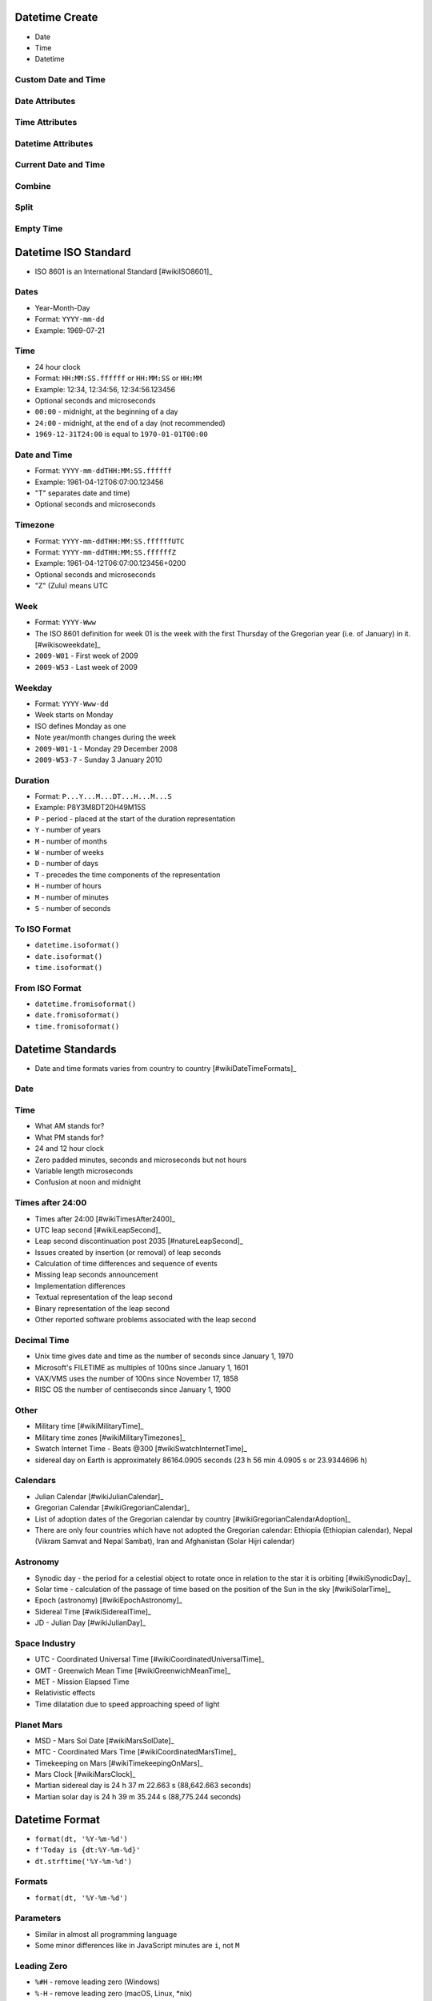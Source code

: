 

Datetime Create
===============
* Date
* Time
* Datetime


Custom Date and Time
--------------------


Date Attributes
---------------


Time Attributes
---------------


Datetime Attributes
-------------------


Current Date and Time
---------------------


Combine
-------


Split
-----


Empty Time
----------


Datetime ISO Standard
=====================
* ISO 8601 is an International Standard [#wikiISO8601]_


Dates
-----
* Year-Month-Day
* Format: ``YYYY-mm-dd``
* Example: 1969-07-21


Time
----
* 24 hour clock
* Format: ``HH:MM:SS.ffffff`` or ``HH:MM:SS`` or ``HH:MM``
* Example: 12:34, 12:34:56, 12:34:56.123456
* Optional seconds and microseconds
* ``00:00`` - midnight, at the beginning of a day
* ``24:00`` - midnight, at the end of a day (not recommended)
* ``1969-12-31T24:00`` is equal to ``1970-01-01T00:00``


Date and Time
-------------
* Format: ``YYYY-mm-ddTHH:MM:SS.ffffff``
* Example: 1961-04-12T06:07:00.123456
* "T" separates date and time)
* Optional seconds and microseconds


Timezone
--------
* Format: ``YYYY-mm-ddTHH:MM:SS.ffffffUTC``
* Format: ``YYYY-mm-ddTHH:MM:SS.ffffffZ``
* Example: 1961-04-12T06:07:00.123456+0200
* Optional seconds and microseconds
* "Z" (Zulu) means UTC


Week
----
* Format: ``YYYY-Www``
* The ISO 8601 definition for week 01 is the week with the first Thursday of the Gregorian year (i.e. of January) in it. [#wikisoweekdate]_
* ``2009-W01`` - First week of 2009
* ``2009-W53`` - Last week of 2009


Weekday
-------
* Format: ``YYYY-Www-dd``
* Week starts on Monday
* ISO defines Monday as one
* Note year/month changes during the week
* ``2009-W01-1`` - Monday 29 December 2008
* ``2009-W53-7`` - Sunday 3 January 2010


Duration
--------
* Format: ``P...Y...M...DT...H...M...S``
* Example: P8Y3M8DT20H49M15S
* ``P`` - period - placed at the start of the duration representation
* ``Y`` - number of years
* ``M`` - number of months
* ``W`` - number of weeks
* ``D`` - number of days
* ``T`` - precedes the time components of the representation
* ``H`` - number of hours
* ``M`` - number of minutes
* ``S`` - number of seconds


To ISO Format
-------------
* ``datetime.isoformat()``
* ``date.isoformat()``
* ``time.isoformat()``


From ISO Format
---------------
* ``datetime.fromisoformat()``
* ``date.fromisoformat()``
* ``time.fromisoformat()``


Datetime Standards
==================
* Date and time formats varies from country to country [#wikiDateTimeFormats]_


Date
----


Time
----
* What AM stands for?
* What PM stands for?
* 24 and 12 hour clock
* Zero padded minutes, seconds and microseconds but not hours
* Variable length microseconds
* Confusion at noon and midnight


Times after 24:00
-----------------
* Times after 24:00 [#wikiTimesAfter2400]_
* UTC leap second [#wikiLeapSecond]_
* Leap second discontinuation post 2035 [#natureLeapSecond]_
* Issues created by insertion (or removal) of leap seconds
* Calculation of time differences and sequence of events
* Missing leap seconds announcement
* Implementation differences
* Textual representation of the leap second
* Binary representation of the leap second
* Other reported software problems associated with the leap second


Decimal Time
------------
* Unix time gives date and time as the number of seconds since January 1, 1970
* Microsoft's FILETIME as multiples of 100ns since January 1, 1601
* VAX/VMS uses the number of 100ns since November 17, 1858
* RISC OS the number of centiseconds since January 1, 1900


Other
-----
* Military time [#wikiMilitaryTime]_
* Military time zones [#wikiMilitaryTimezones]_
* Swatch Internet Time - Beats @300 [#wikiSwatchInternetTime]_
* sidereal day on Earth is approximately 86164.0905 seconds (23 h 56 min 4.0905 s or 23.9344696 h)


Calendars
---------
* Julian Calendar [#wikiJulianCalendar]_
* Gregorian Calendar [#wikiGregorianCalendar]_
* List of adoption dates of the Gregorian calendar by country [#wikiGregorianCalendarAdoption]_
* There are only four countries which have not adopted the Gregorian calendar: Ethiopia (Ethiopian calendar), Nepal (Vikram Samvat and Nepal Sambat), Iran and Afghanistan (Solar Hijri calendar)


Astronomy
---------
* Synodic day - the period for a celestial object to rotate once in relation to the star it is orbiting [#wikiSynodicDay]_
* Solar time - calculation of the passage of time based on the position of the Sun in the sky [#wikiSolarTime]_
* Epoch (astronomy) [#wikiEpochAstronomy]_
* Sidereal Time [#wikiSiderealTime]_
* JD - Julian Day [#wikiJulianDay]_


Space Industry
--------------
* UTC - Coordinated Universal Time [#wikiCoordinatedUniversalTime]_
* GMT - Greenwich Mean Time [#wikiGreenwichMeanTime]_
* MET - Mission Elapsed Time
* Relativistic effects
* Time dilatation due to speed approaching speed of light


Planet Mars
-----------
* MSD - Mars Sol Date [#wikiMarsSolDate]_
* MTC - Coordinated Mars Time [#wikiCoordinatedMarsTime]_
* Timekeeping on Mars [#wikiTimekeepingOnMars]_
* Mars Clock [#wikiMarsClock]_
* Martian sidereal day is 24 h 37 m 22.663 s (88,642.663 seconds)
* Martian solar day is 24 h 39 m 35.244 s (88,775.244 seconds)


Datetime Format
===============
* ``format(dt, '%Y-%m-%d')``
* ``f'Today is {dt:%Y-%m-%d}'``
* ``dt.strftime('%Y-%m-%d')``


Formats
-------
* ``format(dt, '%Y-%m-%d')``


Parameters
----------
* Similar in almost all programming language
* Some minor differences like in JavaScript minutes are ``i``, not ``M``


Leading Zero
------------
* ``%#H`` - remove leading zero (Windows)
* ``%-H`` - remove leading zero (macOS, Linux, \*nix)
* ``%_H`` - replace leading zero with space (macOS, Linux, \*nix)
* Works only with formatting
* raises ValueError while parsing [#pydocdtformat]_


String Format Time
------------------
* ``datetime.strftime()``


Format String
-------------


Datetime Parse
==============
* Parsing - analyze (a sentence) into its parts and describe their syntactic roles.


Parsing dates
-------------


Leading Zero
------------


String Fitting
--------------


Time Zone
---------
* More information in `Datetime Timezone`


Parsing Parameters
------------------


Datetime Time Deltas
====================


Timedelta object
----------------


Simple Time Shift
-----------------


Complex Shifts
--------------


Month Shifts
------------


Duration
--------
* Period between two datetimes


Further Reading
---------------
* https://dateutil.readthedocs.io/en/stable/examples.html
* https://pandas.pydata.org/pandas-docs/stable/user_guide/timeseries.html


Datetime Timestamp
==================


What is timestamp?
------------------
* Seconds since midnight of January 1st, 1970 (1970-01-01 00:00:00 UTC)
* Unix era, also known as "epoch"
* In most systems represented as 32-bit integer
* Max value is 2,147,483,647 (2038-01-19 03:14:07 UTC)
* Min value is -2,147,483,647 (1901-12-13 20:45:52 UTC)
* If you add 1 to max value, you will get overflow to min value
* Linux kernel 5.6 (released 29 March 2020) has a fix for this problem so that 32-bit systems can run beyond the year 2038
* https://itsfoss.com/linux-kernel-5-6/
* https://lore.kernel.org/lkml/CAHk-=wi9ZT7Stg-uSpX0UWQzam6OP9Jzz6Xu1CkYu1cicpD5OA@mail.gmail.com/
* https://en.wikipedia.org/wiki/Year_2038_problem


Get current timestamp
---------------------


Convert timestamp to ``datetime``
---------------------------------


Datetime Time Utils
===================


Sleep
-----


``calendar``
------------
* HTML Calendar


Datetime Timezone
=================
* Always keep dates and times only in UTC (**important!**)
* Datetimes should be converted to local time only when displaying to user
* Computerphile Time & Time Zones [#ytComputerphileTimeZones]_
* Abolition of Time Zones [#wikiAbolitionOfTimeZones]_
* Since Python 3.9: :pep:`615` -- Support for the IANA Time Zone Database in the Standard Library
* ``pip install tzdata``


Daylight Saving Time
--------------------
* Daylight Saving Time date is different for each country and even US state
* Australia is 9h 30m shifted
* India is 3h 30m shifted
* Nepal is 3h 45m shifted
* In southern hemisphere the Daylight Saving Time is opposite direction
* They subtract hour in March and add in October
* Samoa is on the international date line
* Samoa changed from UTC-1200 to UTC+1200 for easier trades with Australia
* During World War II England was GMT+0200
* Libya in 2013 discontinued DST with couple of days notice
* Israel is on a different timezone than Palestine (multiple timezones in one location, based on nationality)
* Change from Julian to Gregorian calendar caused to skip few weeks
* In 18th century World change from Julian to Gregorian calendar
* In 20th century Russia change from Julian to Gregorian calendar (different days which was skipped than for worldwide change)
* In britain until 16th century the year started on 25th of March
* Mind leap seconds (add, subtract)
* UTC includes leap seconds
* Astronomical time does not include leap seconds
* Google invented smear second (on the day of leap second) they add a small fraction of a second to each second that day until midnight


Timezone Naive Datetimes
------------------------


Timezone Aware Datetimes
------------------------


UTCNow
------
* ``datetime.utcnow()`` produces timezone naive datetimes!


IANA Time Zone Database
-----------------------
* https://en.wikipedia.org/wiki/List_of_tz_database_time_zones#List
* https://www.iana.org/time-zones
* https://pypi.org/project/tzdata/
* https://en.wikipedia.org/wiki/Time_in_Antarctica
* ``pip install tzdata``


ZoneInfo
--------
* Since Python 3.9: :pep:`615` -- Support for the IANA Time Zone Database in the Standard Library
* https://docs.python.org/3/library/zoneinfo.html
